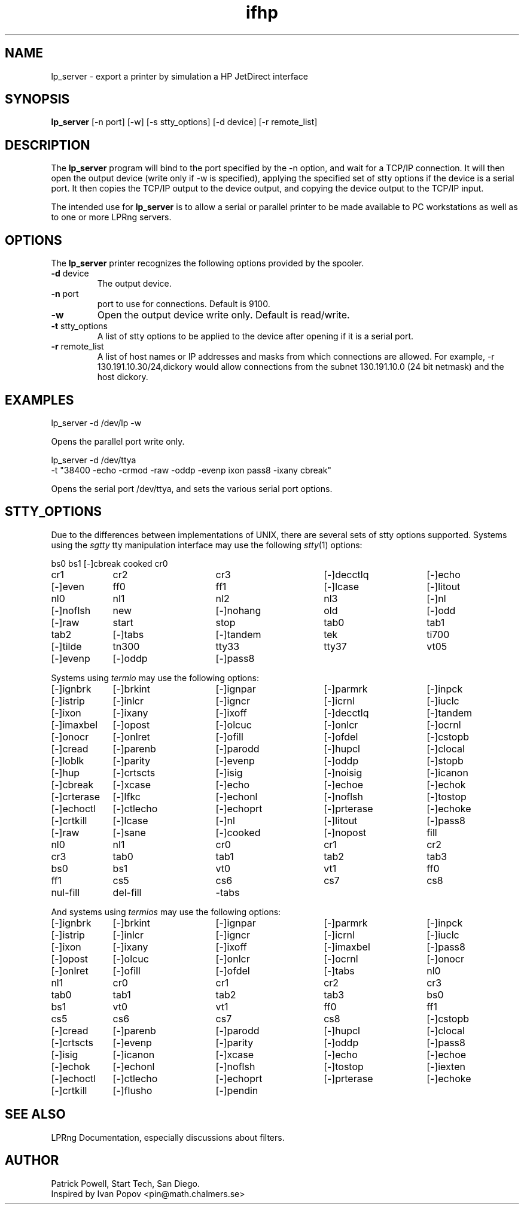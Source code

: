 .TH ifhp 8 "lp_server-1.1.6"
.SH NAME
lp_server \- export a printer by simulation a HP JetDirect interface
.SH SYNOPSIS
.B lp_server
[-n port] [-w] [-s stty_options] [-d device] [-r remote_list]
.SH DESCRIPTION
.LP
The
.B lp_server
program will bind to the port specified by the -n option,
and wait for a TCP/IP connection.
It will then open the output device (write only if -w is specified),
applying the specified set of stty options if the device
is a serial port.
It then copies the TCP/IP output to the device output,
and copying the device output to the TCP/IP input.
.LP
The intended use for
.B lp_server
is to allow a serial or parallel printer to be made available to PC
workstations as well as to one or more LPRng servers.
.SH "OPTIONS"
The
.B lp_server
printer recognizes the following options provided by the spooler.
.TP
.BR -d " device"
The output device.
.TP
.BR -n " port"
port to use for connections.
Default is 9100.
.TP
.B -w
Open the output device write only.
Default is read/write.
.TP
.BR -t " stty_options"
A list of stty options to be applied to the device
after opening if it is a serial port.
.TP
.BR -r " remote_list"
A list of host names or IP addresses and masks from which
connections are allowed.
For example,
-r 130.191.10.30/24,dickory
would allow connections from the subnet 130.191.10.0 (24 bit netmask)
and the host dickory.
.SH EXAMPLES
.LP
lp_server -d /dev/lp -w
.LP
Opens the parallel port write only.
.LP
lp_server -d /dev/ttya
   -t "38400 -echo -crmod -raw -oddp -evenp ixon pass8 -ixany cbreak"
.LP
Opens the serial port /dev/ttya,
and sets the various serial port options.
.SH STTY_OPTIONS
.PP
Due to the differences between implementations of UNIX,
there are several sets of
stty options supported.
Systems using the
.IR sgtty 
tty manipulation interface may use the following
.IR stty (1)
options:
.nf
.PP
.ta 16n +16n +16n +16n +16n +16n +16n +16n +16n
bs0	bs1	[-]cbreak	cooked	cr0	
cr1	cr2	cr3	[-]decctlq	[-]echo	
[-]even	ff0	ff1	[-]lcase	[-]litout	
nl0	nl1	nl2	nl3	[-]nl	
[-]noflsh	new	[-]nohang	old	[-]odd	
[-]raw	start	stop	tab0	tab1	
tab2	[-]tabs	[-]tandem	tek	ti700	
[-]tilde	tn300	tty33	tty37	vt05	
[-]evenp	[-]oddp	[-]pass8
.fi
.PP
Systems using
.IR termio 
may use the following options:
.nf
.PP
[-]ignbrk	[-]brkint	[-]ignpar	[-]parmrk	[-]inpck
[-]istrip	[-]inlcr	[-]igncr	[-]icrnl	[-]iuclc
[-]ixon	[-]ixany	[-]ixoff	[-]decctlq	[-]tandem
[-]imaxbel	[-]opost	[-]olcuc	[-]onlcr	[-]ocrnl
[-]onocr	[-]onlret	[-]ofill	[-]ofdel	[-]cstopb
[-]cread	[-]parenb	[-]parodd	[-]hupcl	[-]clocal
[-]loblk	[-]parity	[-]evenp	[-]oddp	[-]stopb
[-]hup	[-]crtscts	[-]isig	[-]noisig	[-]icanon
[-]cbreak	[-]xcase	[-]echo	[-]echoe	[-]echok
[-]crterase	[-]lfkc	[-]echonl	[-]noflsh	[-]tostop
[-]echoctl	[-]ctlecho	[-]echoprt	[-]prterase	[-]echoke
[-]crtkill	[-]lcase	[-]nl	[-]litout	[-]pass8
[-]raw	[-]sane	[-]cooked	[-]nopost	fill
nl0	nl1	cr0	cr1	cr2
cr3	tab0	tab1	tab2	tab3
bs0	bs1	vt0	vt1	ff0
ff1	cs5	cs6	cs7	cs8
nul-fill	del-fill	-tabs 
.fi
.PP
And systems using
.IR termios
may use the following options:
.nf
.PP
[-]ignbrk	[-]brkint	[-]ignpar	[-]parmrk	[-]inpck
[-]istrip	[-]inlcr	[-]igncr	[-]icrnl	[-]iuclc
[-]ixon	[-]ixany	[-]ixoff	[-]imaxbel	[-]pass8
[-]opost	[-]olcuc	[-]onlcr	[-]ocrnl	[-]onocr
[-]onlret	[-]ofill	[-]ofdel	[-]tabs	nl0
nl1	cr0	cr1	cr2	cr3
tab0	tab1	tab2	tab3	bs0
bs1	vt0	vt1	ff0	ff1
cs5	cs6	cs7	cs8	[-]cstopb
[-]cread	[-]parenb	[-]parodd	[-]hupcl	[-]clocal
[-]crtscts	[-]evenp	[-]parity	[-]oddp	[-]pass8
[-]isig	[-]icanon	[-]xcase	[-]echo	[-]echoe
[-]echok	[-]echonl	[-]noflsh	[-]tostop	[-]iexten
[-]echoctl	[-]ctlecho	[-]echoprt	[-]prterase	[-]echoke
[-]crtkill	[-]flusho	[-]pendin
.fi
.SH "SEE ALSO"
.PP
LPRng Documentation,  especially discussions about filters.
.SH "AUTHOR"
.PP
Patrick Powell,  Start Tech, San Diego.
.br
Inspired by Ivan Popov <pin@math.chalmers.se>
